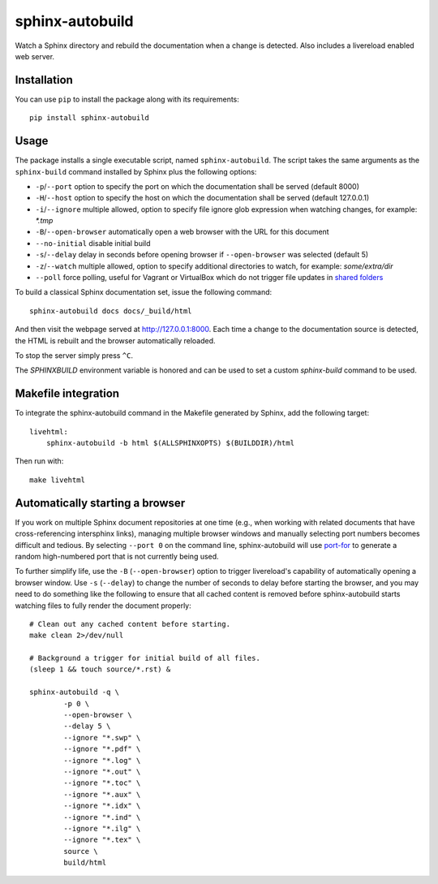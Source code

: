 sphinx-autobuild
================

Watch a Sphinx directory and rebuild the documentation when a change is
detected. Also includes a livereload enabled web server.


.. image:: https://img.shields.io/travis/GaretJax/sphinx-autobuild.svg
   :target: https://travis-ci.org/GaretJax/sphinx-autobuild
.. image:: https://img.shields.io/pypi/v/sphinx-autobuild.svg
   :target: https://pypi.python.org/pypi/sphinx-autobuild
.. image:: https://img.shields.io/coveralls/GaretJax/sphinx-autobuild/develop.svg
   :target: https://coveralls.io/r/GaretJax/sphinx-autobuild?branch=develop
.. image:: https://img.shields.io/badge/docs-latest-brightgreen.svg
   :target: http://sphinx-autobuild.readthedocs.org/en/latest/
.. image:: https://img.shields.io/pypi/l/sphinx-autobuild.svg
   :target: https://github.com/GaretJax/sphinx-autobuild/blob/develop/LICENSE


Installation
------------

You can use ``pip`` to install the package along with its requirements::

    pip install sphinx-autobuild


Usage
-----

The package installs a single executable script, named ``sphinx-autobuild``.
The script takes the same arguments as the ``sphinx-build`` command installed
by Sphinx plus the following options:

* ``-p``/``--port`` option to specify the port on which the documentation shall
  be served (default 8000)
* ``-H``/``--host`` option to specify the host on which the documentation shall
  be served (default 127.0.0.1)
* ``-i``/``--ignore`` multiple allowed, option to specify file ignore glob
  expression when watching changes, for example: `*.tmp`
* ``-B``/``--open-browser`` automatically open a web browser with the URL for
  this document
* ``--no-initial`` disable initial build
* ``-s``/``--delay`` delay in seconds before opening browser if
  ``--open-browser`` was selected (default 5)
* ``-z``/``--watch`` multiple allowed, option to specify additional directories
  to watch, for example: `some/extra/dir`
* ``--poll`` force polling, useful for Vagrant or VirtualBox which do not 
  trigger file updates in `shared folders`_

.. _shared folders: https://www.virtualbox.org/ticket/10660

To build a classical Sphinx documentation set, issue the following command::

    sphinx-autobuild docs docs/_build/html

And then visit the webpage served at http://127.0.0.1:8000. Each time a change
to the documentation source is detected, the HTML is rebuilt and the browser
automatically reloaded.

To stop the server simply press ``^C``.

The `SPHINXBUILD` environment variable is honored and can be used to set a
custom `sphinx-build` command to be used.

Makefile integration
--------------------

To integrate the sphinx-autobuild command in the Makefile generated by Sphinx,
add the following target::

    livehtml:
        sphinx-autobuild -b html $(ALLSPHINXOPTS) $(BUILDDIR)/html

Then run with::

    make livehtml


Automatically starting a browser
--------------------------------

If you work on multiple Sphinx document repositories at one time (e.g., when
working with related documents that have cross-referencing intersphinx links),
managing multiple browser windows and manually selecting port numbers becomes
difficult and tedious. By selecting ``--port 0`` on the command line,
sphinx-autobuild will use `port-for`_ to generate a random high-numbered
port that is not currently being used.

To further simplify life, use the ``-B`` (``--open-browser``) option
to trigger livereload's capability of automatically opening a browser
window. Use ``-s`` (``--delay``) to change the number of seconds to
delay before starting the browser, and you may need to do something
like the following to ensure that all cached content is removed
before sphinx-autobuild starts watching files to fully render the
document properly::

    # Clean out any cached content before starting.
    make clean 2>/dev/null

    # Background a trigger for initial build of all files.
    (sleep 1 && touch source/*.rst) &

    sphinx-autobuild -q \
	    -p 0 \
	    --open-browser \
	    --delay 5 \
	    --ignore "*.swp" \
	    --ignore "*.pdf" \
	    --ignore "*.log" \
	    --ignore "*.out" \
	    --ignore "*.toc" \
	    --ignore "*.aux" \
	    --ignore "*.idx" \
	    --ignore "*.ind" \
	    --ignore "*.ilg" \
	    --ignore "*.tex" \
	    source \
	    build/html

.. _port-for: https://pypi.python.org/pypi/port-for/
